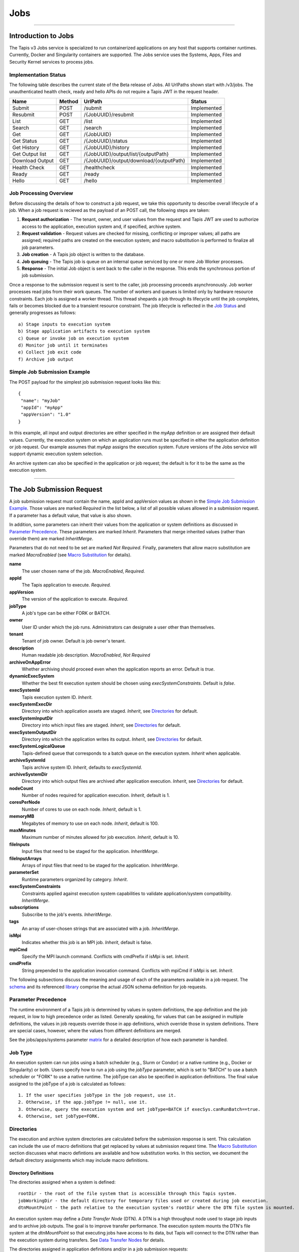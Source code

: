 ..
    Comment: Heirarchy of headers will now be!
    1: ### over and under
    2: === under
    3: --- under
    4: ^^^ under
    5: ~~~ under

.. _jobs:

####
Jobs
####

.. raw:: html

    <style> .red {color:#FF4136; font-weight:bold; font-size:20px} </style>

.. role:: red


----

Introduction to Jobs
====================

The Tapis v3 Jobs service is specialized to run containerized applications on any host that supports container runtimes.  Currently, Docker and Singularity containers are supported.  The Jobs service uses the Systems, Apps, Files and Security Kernel services to process jobs.

Implementation Status
---------------------
The following table describes the current state of the Beta release of Jobs.  All UrlPaths shown start with /v3/jobs.  The unauthenticated health check, ready and hello APIs do not require a Tapis JWT in the request header.

===============     ======   =======================================   ===========
Name                Method   UrlPath                                   Status
===============     ======   =======================================   ===========
Submit              POST     /submit                                   Implemented
Resubmit            POST     /{JobUUID}/resubmit                       Implemented
List                GET      /list                                     Implemented
Search              GET      /search                                   Implemented                          
Get                 GET      /{JobUUID}                                Implemented
Get Status          GET      /{JobUUID}/status                         Implemented
Get History         GET      /{JobUUID}/history                        Implemented
Get Output list     GET      /{JobUUID}/output/list/{outputPath}       Implemented
Download Output     GET      /{JobUUID}/output/download/{outputPath}   Implemented
\
Health Check        GET      /healthcheck                              Implemented
Ready               GET      /ready                                    Implemented
Hello               GET      /hello                                    Implemented
===============     ======   =======================================   ===========


Job Processing Overview
-----------------------

Before discussing the details of how to construct a job request, we take this opportunity to describe overall lifecycle of a job.  When a job request is recieved as the payload of an POST call, the following steps are taken:

#. **Request authorization** - The tenant, owner, and user values from the request and Tapis JWT are used to authorize access to the application, execution system and, if specified, archive system.

#. **Request validation** - Request values are checked for missing, conflicting or improper values; all paths are assigned; required paths are created on the execution system; and macro substitution is performed to finalize all job parameters.

#. **Job creation** - A Tapis job object is written to the database.

#. **Job queuing** - The Tapis job is queue on an internal queue serviced by one or more Job Worker processes.

#. **Response** - The initial Job object is sent back to the caller in the response.  This ends the synchronous portion of job submission.

Once a response to the submission request is sent to the caller, job processing proceeds asynchronously.  Job worker processes read jobs from their work queues.  The number of workers and queues is limited only by hardware resource constraints.  Each job is assigned a worker thread.  This thread shepards a job through its lifecycle until the job completes, fails or becomes blocked due to a transient resource constraint.  The job lifecycle is reflected in the `Job Status`_ and generally progresses as follows:

::

    a) Stage inputs to execution system
    b) Stage application artifacts to execution system
    c) Queue or invoke job on execution system
    d) Monitor job until it terminates
    e) Collect job exit code
    f) Archive job output


Simple Job Submission Example
-----------------------------

The POST payload for the simplest job submission request looks like this:

::

    {
     "name": "myJob"
     "appId": "myApp"
     "appVersion": "1.0"
    }

In this example, all input and output directories are either specified in the *myApp* definition or are assigned their default values.  Currently, the execution system on which an application runs must be specified in either the application definition or job request.  Our example assumes that *myApp* assigns the execution system.  Future versions of the Jobs service will support dynamic execution system selection.

An archive system can also be specified in the application or job request; the default is for it to be the same as the execution system.

-----------------------

The Job Submission Request
==========================

A job submission request must contain the name, appId and appVersion values as shown in the `Simple Job Submission Example`_.  Those values are marked *Required* in the list below, a list of all possible values allowed in a submission request.  If a parameter has a default value, that value is also shown.

In addition, some parameters can inherit their values from the application or system definitions as discussed in `Parameter Precedence`_.  These parameters are marked *Inherit*.  Parameters that merge inherited values (rather than override them) are marked *InheritMerge*.

Parameters that do not need to be set are marked *Not Required*.  Finally, parameters that allow macro substitution are marked *MacroEnabled* (see `Macro Substitution`_ for details).

**name**
  The user chosen name of the job.  *MacroEnabled*, *Required.*
**appId**
  The Tapis application to execute. *Required.*
**appVersion**
  The version of the application to execute. *Required.*
**jobType**
  A job's type can be either FORK or BATCH.
**owner**
  User ID under which the job runs.  Administrators can designate a user other than themselves.
**tenant**
  Tenant of job owner.  Default is job owner's tenant.
**description**
  Human readable job description.  *MacroEnabled*, *Not Required*
**archiveOnAppError**
  Whether archiving should proceed even when the application reports an error.  Default is *true*.
**dynamicExecSystem**
  Whether the best fit execution system should be chosen using *execSystemConstraints*.  Default is *false*.
**execSystemId**
  Tapis execution system ID.  *Inherit*.
**execSystemExecDir**
  Directory into which application assets are staged.  *Inherit*, see `Directories`_ for default.
**execSystemInputDir**
  Directory into which input files are staged.  *Inherit*, see `Directories`_ for default.
**execSystemOutputDir**
  Directory into which the application writes its output.  *Inherit*, see `Directories`_ for default.
**execSystemLogicalQueue**
  Tapis-defined queue that corresponds to a batch queue on the execution system.  *Inherit* when applicable.
**archiveSystemId**
  Tapis archive system ID.  *Inherit*, defaults to *execSystemId*.
**archiveSystemDir**
  Directory into which output files are archived after application execution.  *Inherit*, see `Directories`_ for default.
**nodeCount**
  Number of nodes required for application execution.  *Inherit*, default is 1.
**coresPerNode**
  Number of cores to use on each node.  *Inherit*, default is 1.
**memoryMB**
  Megabytes of memory to use on each node.  *Inherit*, default is 100.
**maxMinutes**
  Maximum number of minutes allowed for job execution.  *Inherit*, default is 10.
**fileInputs**
  Input files that need to be staged for the application.  *InheritMerge*.
**fileInputArrays**
  Arrays of input files that need to be staged for the application.  *InheritMerge*.
**parameterSet**
  Runtime parameters organized by category.  *Inherit*.
**execSystemConstraints**
  Constraints applied against execution system capabilities to validate application/system compatibility. *InheritMerge*.
**subscriptions**
  Subscribe to the job's events.  *InheritMerge*.
**tags**
  An array of user-chosen strings that are associated with a job.  *InheritMerge*.
**isMpi**
  Indicates whether this job is an MPI job.  *Inherit*, default is false.
**mpiCmd**
  Specify the MPI launch command.  Conflicts with cmdPrefix if isMpi is set.  *Inherit*.
**cmdPrefix**
  String prepended to the application invocation command.  Conflicts with mpiCmd if isMpi is set.  *Inherit*.

The following subsections discuss the meaning and usage of each of the parameters available in a job request.  The schema_ and its referenced library_ comprise the actual JSON schema definition for job requests.

..  _schema: https://github.com/tapis-project/tapis-java/blob/dev/tapis-jobsapi/src/main/resources/edu/utexas/tacc/tapis/jobs/api/jsonschema/SubmitJobRequest.json

..  _library: https://github.com/tapis-project/tapis-shared-java/blob/dev/tapis-shared-lib/src/main/resources/edu/utexas/tacc/tapis/shared/jsonschema/defs/TapisDefinitions.json

Parameter Precedence
--------------------

The runtime environment of a Tapis job is determined by values in system definitions, the app definition and the job request, in low to high precedence order as listed.  Generally speaking, for values that can be assigned in multiple definitions, the values in job requests override those in app definitions, which override those in system definitions.  There are special cases, however, where the values from different definitions are merged.

See the jobs/apps/systems parameter matrix_ for a detailed description of how each parameter is handled.

.. _matrix: https://drive.google.com/file/d/1BrY6tHzOegwsgDMrhcKE7RHH7HRAA0Do/view?usp=sharing


Job Type
--------

An execution system can run jobs using a batch scheduler (e.g., Slurm or Condor) or a native runtime (e.g., Docker or Singularity) or both.  Users specify how to run a job using the *jobType* parameter, which is set to "BATCH" to use a batch scheduler or "FORK" to use a native runtime.  The jobType can also be specified in application definitions.  The final value assigned to the jobType of a job is calculated as follows:

::

    1. If the user specifies jobType in the job request, use it.
    2. Otherwise, if the app.jobType != null, use it.
    3. Otherwise, query the execution system and set jobType=BATCH if execSys.canRunBatch==true.
    4. Otherwise, set jobType=FORK.

Directories
-----------

The execution and archive system directories are calculated before the submission response is sent.  This calculation can include the use of macro definitions that get replaced by values at submission request time.  The `Macro Substitution`_ section discusses what macro defintions are available and how substitution works.  In this section, we document the default directory assignments which may include macro definitions.

Directory Definitions
^^^^^^^^^^^^^^^^^^^^^

The directories assigned when a system is defined:

::

  rootDir - the root of the file system that is accessible through this Tapis system.
  jobWorkingDir - the default directory for temporary files used or created during job execution.
  dtnMountPoint - the path relative to the execution system's rootDir where the DTN file system is mounted.

An execution system may define a *Data Transfer Node* (DTN).  A DTN is a high throughput node used to stage job inputs and to archive job outputs.  The goal is to improve transfer performance.  The execution system mounts the DTN's file system at the *dtnMountPoint* so that executing jobs have access to its data, but Tapis will connect to the DTN rather than the execution system during transfers.  See `Data Transfer Nodes`_ for details.

The directories assigned in application definitions and/or in a job submission requests:

::

   execSystemExecDir
   execSystemInputDir
   execSystemOutputDir
   archiveSystemDir

Directory Assignments
^^^^^^^^^^^^^^^^^^^^^

The rootDir and jobWorkingDir are always assigned upon system creation, so they are available for use as macros when assigning directories in applications or job submission requests.

When a job request is submitted, each of the job's four execution and archive system directories are assigned as follows:

#. If the job submission request assigns the directory, that value is used.  Otherwise,
#. If the application definition assigns the directory, that value is used.  Otherwise,
#. The default values shown below are assigned:

::

   No DTN defined:
     execSystemExecDir:    ${JobWorkingDir}/jobs/${JobUUID}
     execSystemInputDir:   ${JobWorkingDir}/jobs/${JobUUID}
     execSystemOutputDir:  ${JobWorkingDir}/jobs/${JobUUID}/output
     archiveSystemDir:     /jobs/${JobUUID}/archive                 (if archiveSystemId is set)
   DTN defined:
     execSystemExecDir:    ${DtnMountPoint}/jobs/${JobUUID}
     execSystemInputDir:   ${DtnMountPoint}/jobs/${JobUUID}
     execSystemOutputDir:  ${DtnMountPoint}/jobs/${JobUUID}/output
     archiveSystemDir:     ${DtnMountPoint}/jobs/${JobUUID}/archive (if archiveSystemId is set)

FileInputs
----------

The *fileInputs* in Applications_ definitions are merged with those in job submission requests to produce the complete list of inputs to be staged for a job.  The following rules govern how job inputs are calculated.

 1. The effective inputs to a job are the combined inputs from the application and job request.
 2. Only named inputs are allowed in application definitions.
 3. Application defined inputs are either REQUIRED, OPTIONAL or FIXED.
 4. Applications can restrict the number and definitions of inputs (*strictFileInputs=true*).
 5. Anonymous (unnamed) inputs can be specified in the job request unless prohibited by the application definition (*strictFileInputs=true*).
 6. Job request inputs override values set in the application except for FIXED inputs.
 7. The *tapislocal* URL scheme specifies in-place inputs for which transfers are not performed.

The fileInputs array in job requests contains elements that conform to the following JSON schema.

::

   "JobFileInput": {
       "$comment": "Used to specify file inputs on Jobs submission requests",
       "type": "object",
           "properties": {
               "name": { "type": "string", "minLength": 1, "maxLength": 80 },
               "description": { "type": "string", "minLength": 1, "maxLength": 8096 },
               "autoMountLocal": { "type": "boolean"},
               "sourceUrl":  {"type": "string", "minLength": 1, "format": "uri"},
               "targetPath": {"type": "string", "minLength": 0}
           },
       "additionalProperties": false
   }

JobFileInputs can be named or unnamed.  When the *name* field is assigned, Jobs will look for an input with the same name in the application definition (all application inputs are named).  When a match is found, values from the AppFileInput are merged into unassigned fields in the JobFileInput.

The *name* must start with an alphabetic character or an underscore (_) followed by zero or more alphanumberic or underscore characters.  If the name does not match one of the input names defined in the application, then the application must have *strictFileInputs=false*.  If the name matches an input name defined in the application, then the application's inputMode must be REQUIRED or OPTIONAL.  An error occurs if the inputMode is FIXED and there is a name match--job inputs cannot override FIXED application inputs.

Except for in-place inputs discussed below, the *sourceUrl* is the location from which data are copied to the *targetPath*.  In Posix systems the sourceUrl can reference a file or a directory.  When a directory is specified, the complete directory subtree is copied.

Any URL protocol accepted by the Tapis Files_ service can be used in a *sourceUrl*.  The most common protocols used are tapis, http, and https.  The standard tapis URL format is *tapis://<tapis-system>/<path>*; please see the Files_ service for the complete list of supported protocols.

The *targetPath* is the location to which data are copied from the *sourceUrl*.  The target is rooted at the *execSystemInputDir* except, possibly, when HOST_EVAL() is used, in which case it is still relative to the execution system's rootDir.

A JobFileInput object is **complete** when its *sourceUrl* and *targetPath* are assigned; this provides the minimal information needed to effect a transfer.  If only the *sourceUrl* is set, Jobs will use the simple directory or file name from the URL to automatically assign the *targetPath*.  Specifying a *targetPath* as "*" results in the same automatic assignment.  Whether assigned by the user or Jobs, all job inputs that are not in-place and do not use the HOST_EVAL() function are copied into the *execSystemInputDir* subtree.  

After application inputs are added to or merged with job request inputs, all complete JobFileInput objects are designated for staging.  Incomplete objects are ignored only if they were specified as OPTIONAL in the application definition.  Otherwise, an incomplete input object causes the job request to be rejected.  


In-Place Inputs (tapislocal)
^^^^^^^^^^^^^^^^^^^^^^^^^^^^

Job inputs already present on an execution system do not need to be transferred, yet users may still want to declare them for documentation purposes or to control how they are mounted into containers.  It's common, for example, for large data sets that cannot reasonably be copied to be mounted directly onto execution systems.  The Jobs and Applications services provide custom syntax that allows such input to be declared, but instructs the Jobs service to **not** copy that input.    

Tapis introduces a new URL scheme, *tapislocal*, that is only recognized by the Applications and Jobs services.  Here are example URLs:

::

    tapislocal://exec.tapis/home/bud/mymri.dcm
    tapislocal://exec.tapis/corral/repl/shared

Like the *tapis* scheme and all common schemes (https, sftp, etc.), the first segment following the double slashes designates a host.  For *tapislocal*, the host is always the literal **exec.tapis**, which serves as a placeholder for a job's execution system.  The remainder of the URL is the path on the Tapis system.  All paths on Tapis systems, including those using the HOST_EVAL() function and the tapislocal URL, are rooted at the Tapis system's rootDir. 

A *tapislocal* URL can only appear in the sourceUrl field of AppFileInput and JobFileInput parameters.  

The *tapislocal* scheme indicates to Jobs that a filepath already exists on the execution system and, therefore, does not require data transfer during job execution.  If targetPath is "*", the Jobs service will assign the target path inside the container to be the last segment of the tapislocal URL path (/mymri.dcm and /shared in the examples above). 

In container systems that require the explicit mounting of host filepaths, such as Docker, the Jobs service can mount the filepath into the container.  Both application definitions and job requests support the *autoMountLocal* boolean parameter.  This parameter is true by default, which causes Jobs to automatically mount the filepath into containers.  Setting autoMountLocal to false allows the user complete control over mounting using a *containerArgs* parameter. 


.. _Files: https://tapis.readthedocs.io/en/latest/technical/files.html

.. _Systems: https://tapis.readthedocs.io/en/latest/technical/systems.html

.. _Applications: https://tapis.readthedocs.io/en/latest/technical/apps.html


FileInputArrays
---------------

The *fileInputArrays* parameter provides an alternative syntax for specifying inputs in Applications_ and job requests.  This syntax is convenient for specifying multiple inputs destined for the same target directory, an I/O pattern sometimes refered to as *scatter-gather*.  Generally, input arrays support the same semantics as FileInputs_ with some restrictions.       

The fileInputArrays parameter in job requests contains elements that conform to the following JSON schema.

::

   "JobFileInputArray": {
        "type": "object",
        "additionalProperties": false,
        "properties": {
            "name": { "type": "string", "minLength": 1, "maxLength": 80 },
            "description": { "type": "string", "minLength": 1, "maxLength": 8096},
            "sourceUrls": { "type": ["array", "null"], 
                            "items": { "type": "string", "format": "uri", "minLength": 1 } },       
            "targetDir": { "type": "string", "minLength": 1 }
        }
   }

A fileInputArrays parameter is an array of JobFileInputArray objects, each of which contains an array of *sourceUrls* and a single *targetDir*.  One restriction is that *tapislocal* URLs cannot appear in *sourceUrls* fields.  

An application's fileInputArrays are added to or merged with those in a job request following the same rules established for fileInputs in the previous section.  In particular, when names match, the *sourceUrls* defined in a job request override (i.e., completely replace) those defined in an application.  After merging, each JobFileInputArray must have a non-empty *sourceUrls* array.  See FileInputs_ and Applications_ for related information.

Each *sourceUrls* entry is a location from which data is copied to the *targetDir*.  In Posix systems each URL can reference a file or a directory.  In the latter case, the complete directory subtree is transferred.  All URLs recognized by the Tapis Files_ service can be used (*tapislocal* is not recognized by Files).    

The *targetDir* is the directory into which all *sourceUrls* are copied.  The *targetDir* is always rooted at the *ExecSystemInputDir* and if *targetDir* is "*" or not specified, then it is assigned *ExecSystemInputDir*.  The simple name of each *sourceUrls* entry is the destination name used in *targetDir*.  Use different JobFileInputArrays with different targetDir's if name conflicts between *sourceUrls* entries exist.


ParameterSet
------------

The job *parameterSet* argument is comprised of these objects:

================    =====================   ===================================================
Name                JSON Schema Type        Description
================    =====================   ===================================================
appArgs             `JobArgSpec`_ array     Arguments passed to user's application
containerArgs       `JobArgSpec`_ array     Arguments passed to container runtime
schedulerOptions    `JobArgSpec`_ array     Arguments passed to HPC batch scheduler
envVariables        `KeyValuePair`_ array   Environment variables injected into application container
archiveFilter       object                  File archiving selector
================    =====================   ===================================================

Each of these objects can be specifed in Tapis application definitions and/or in job submission requests.  In addition, the execution system can also specify environment variable settings.

appArgs
^^^^^^^

Specify one or more command line arguments for the user application using the *appArgs* parameter.  Arguments specified in the application definition are appended to those in the submission request.  

containerArgs
^^^^^^^^^^^^^

Specify one or more command line arguments for the container runtime using the *containerArgs* parameter.  Arguments specified in the application definition are appended to those in the submission request.  

schedulerOptions
^^^^^^^^^^^^^^^^

Specify HPC batch scheduler arguments for the container runtime using the *schedulerOptions* parameter.  Arguments specified in the application definition are appended to those in the submission request.  The arguments for each scheduler are passed using that scheduler's conventions.  

Tapis defines a special scheduler option, **--tapis-profile**, to support local scheduler conventions.  Data centers sometimes customize their schedulers or restrict how those schedulers can be used.  The Systems_ service manages *SchedulerProfile* resources that are separate from any system definition, but can be referenced from system definitions.  The Jobs service uses directives contained in profiles to tailor application execution to local requirements.

As an example, below is the JSON input used to create the TACC scheduler profile.  The *moduleLoadCommand* specifies the local command used to load (in order) each of the modules listed in *modulesToLoad*.  *hiddenOptions* identifies scheduler options that the local implementation prohibits.  In this case, "MEM" indicates that the *--mem* option should never be passed to Slurm. 

::

    {
        "name": "TACC",
        "owner": "user1",
        "description": "Test profile for TACC Slurm",
        "moduleLoadCommand": "module load", 
        "modulesToLoad": ["tacc-singularity"],
        "hiddenOptions": ["MEM"]
    }


envVariables
^^^^^^^^^^^^

Specify key/value pairs that will be injected as environment variables into the application's container when it's launched.  Key/value pairs specified in the execution system definition, application definition, and job submission request are aggregated using precedence ordering (system < app < request) to resolve conflicts.

archiveFilter
^^^^^^^^^^^^^

The *archiveFilter* conforms to this JSON schema:

::

   "archiveFilter": {
      "type": "object",
      "properties": {
         "includes": {"type": "array", "items": {"type": "string", "minLength": 1}, "uniqueItems": true},
         "excludes": {"type": "array", "items": {"type": "string", "minLength": 1}, "uniqueItems": true},
         "includeLaunchFiles": {"type": "boolean"}
      },
      "additionalProperties": false
   }

An *archiveFilter* can be specified in the application definition and/or the job submission request.  The *includes* and *excludes* arrays are merged by appending entries from the application definition to those in the submission request.

The *excludes* filter is applied first, so it takes precedence over *includes*.  If *excludes* is empty, then no output file or directory will be explicitly excluded from archiving.  If *includes* is empty, then all files in *execSystemOutputDir* will be archived unless explicitly excluded.  If *includes* is not empty, then only files and directories that match an entry and not explicitly excluded will be archived.

Each *includes* and *excludes* entry is a string, a string with wildcards or a regular expression.  Entries represent directories or files.  The wildcard semantics are that of glob (*), which is commonly used on the command line.  Tapis implements Java glob_ semantics.  To filter using a regular expression, construct the pattern using Java regex_ semantics and then preface it with **REGEX:** (case sensitive).  Here are examples of globs and regular expressions that could appear in a filter:

::

                  "myfile.*"
                  "*2021-*-events.log"
                  "REGEX:^[\\p{IsAlphabetic}\\p{IsDigit}_\\.\\-]+$"
                  "REGEX:\\s+"

When *includeLaunchFiles* is true (the default), then the script (*tapisjob.sh*) and environment (*tapisjob.env*) files that Tapis generates in the *execSystemExecDir* are also archived.  These launch files provide valuable information about how a job was configured and launched, so archiving them can help with debugging and improve reproducibility.  Since these files may contain application secrets, such database passwords or other credentials, care must be taken to not expose private data through archiving.

If no filtering is specified at all, then all files in *execSystemOutputDir* and the launch files are archived.

.. _regex: https://docs.oracle.com/en/java/javase/15/docs/api/java.base/java/util/regex/Pattern.html

.. _glob: https://docs.oracle.com/javase/tutorial/essential/io/fileOps.html#glob

MPI and Related Support
-----------------------

On many systems, running Message Passing Interface (MPI) jobs is simply a matter of launching programs that have been configured or compiled with the proper MPI libraries.  Most of the work in employing MPI involves parallelizing program logic and specifying the correct libraries for the target execution system.  Once that's done, a command such as *mpirun* (or on TACC systems, *ibrun*) is passed the program's pathname and arguments to kick off parallel execution.

Tapis's *mpiCmd* parameter lets users set the MPI launch command in a system definition, application definition and/or job submission request (lowest to highest priority).  For example, if *mpiCmd=mpirun*, then the string "mpirun " will be prepended to the command normally used to execute the application.  Some MPI launchers have their own parameters, for instance, *mpiCmd=ibrun -n 4* requests 4 MPI tasks.

The *isMpi* parameter is specified in an application definition and/or job request to toggle MPI launching on or off.  This switch allows the same system to run both MPI and non-MPI jobs depending on the needs of particular jobs or applications.  The *isMpi* default is false, so this switch must be explicitly turned on to run an MPI job.  When turned on, *isMpi* requires *cmdMpi* be assigned in the system, application and/or job request.

The *cmdPrefix* parameter provides generalized support for launchers and is available in application definitions and job submission requests.  Like *mpiCmd*, a *cmdPrefix* value is simply prepended to a program's pathname and arguments.  Being more general, *cmdPrefix* could specify an MPI launcher, but it's not supported in system definitions and does not have a toggle to control usage.

*mpiCmd* and *cmdPrefix* are mutually exclusive; so if *isMpi* is true, then *cmdPrefix* must not be set.      


ExecSystemConstraints
---------------------

Not implementated yet.

Subscriptions
-------------

Not implementated yet.

Shared Components
-----------------

JobArgSpec
^^^^^^^^^^

Simple argument strings can be specified in application definitions (AppArgSpec) and in job submission requests (JobArgSpec).  These argument strings are passed to specific components in the runtime system, such as the batch scheduler (schedulerOptions_), the container runtime (containerArgs_) or the user's application (appArgs_).  

The following rules govern how job arguments are calculated.

 1. All argument in application definitions must be named.
 2. Application arguments are either REQUIRED, FIXED or one of two optional types.
 3. Anonymous (unnamed) argument can be specified in job requests.
 4. Job request argument override values set in the application except for FIXED arguments.
 5. The final argument ordering is the same as the order specified in the definitions, with application arguments preceding those from the job request.  Application arguments maintain their place even when overridden in the job request.

We define a **complete** AppArgSpec as one that has a non-empty name and arg value.  We define a **complete** JobArgSpec as one that has a non-empty arg value.  A JobArgSpec with the same name as an AppArgSpec inherits from the application and may override the AppArgSpec values.

This is the JSON schema used to define runtime arguments in `ParameterSet`_.

::

   "JobArgSpec": {
       "$comment": "Used to specify parameters on Jobs submission requests",
       "type": "object",
           "properties": {
               "name": { "type": "string", "minLength": 1, "maxLength": 80 },
               "description": { "type": "string", "minLength": 1, "maxLength": 8096 },
               "include": { "type": "boolean" },
               "arg":  {"type": "string", "minLength": 1}
           },
       "required": ["arg"],
       "additionalProperties": false
   }

As mentioned, the JobArgSpec is used in conjunction with the AppArgSpec defined in Applications_.  Arguments in application definitions are merged into job request arguments using the same name matching alorithm as in `FileInputs`_.

The *name* identifies the input argument.  If present, the name must start with an alphabetic character or an underscore (_) followed by zero or more alphanumeric or underscore characters.

The *description* is used to convey usage information to job requester.  If both application and request descriptions are provided, then the request description is appended as a separate paragraph to the application description.

The required *arg* value is an arbitrary string and is used as-is.  If this argument's name matches that of an application argument, this *arg* value overrides the application's value except when *inputMode=FIXED* in the application.    

The *include* field applies only on named arguments that are also defined in the application definition with *inputMode* INCLUDE_ON_DEMAND or INCLUDE_BY_DEFAULT; this parameter is ignored on all other inputModes.  Argument inclusion is discussed in greater detail in following subsection.  

Argument Processing
~~~~~~~~~~~~~~~~~~~

Applications_ use their AppArgSpecs to pass default values to job requests.  The AppArgSpec's *inputMode* determines how to handle arguments during job processing.  An *inputMode* field can have these values:

REQUIRED 
   The argument must be provided for the job to run.  If an arg value is not specified in the application       definition, then it must be specified in the job request.  When provided in both, the job request arg value overrides the one in application.

FIXED
   The argument is completely defined in the application and not overridable in a job request.

INCLUDE_ON_DEMAND
   The argument, if complete, will only be included in the final argument list constructed by Jobs if it's explicitly referenced and included in the Job request.  This is the default value.

INCLUDE_BY_DEFAULT
    The argument, if complete, will automatically be included in the final argument list constructed by Jobs unless explicitly excluded in the Job request.

The truth table below defines how the AppArgSpec's *inputMode* and JobArgSpec's *include* settings interact to determine whether an argument is accepted or ignored during job processing.

+--------------------+-------------+-------------+
| AppArgSpec         | JobArgSpec  | Meaning     |
| *inputMode*        | *include*   |             |
+====================+=============+=============+
| INCLUDE_ON_DEMAND  | True        | include arg |
+--------------------+-------------+-------------+
| INCLUDE_ON_DEMAND  | False       | exclude arg |
+--------------------+-------------+-------------+
| INCLUDE_ON_DEMAND  | undefined   | include arg |
+--------------------+-------------+-------------+
| INCLUDE_BY_DEFAULT | True        | include arg |
+--------------------+-------------+-------------+
| INCLUDE_BY_DEFAULT | False       | exclude arg |
+--------------------+-------------+-------------+
| INCLUDE_BY_DEFAULT | undefined   | include arg |
+--------------------+-------------+-------------+

The JobArgSpec *include* value has no effect on REQUIRED or FIXED arguments.  In the cases where the value does apply, not specifying *include* in a named JobArgSpec that matches an AppArgSpec is effectively the same as setting *include=True*.  By setting *include=False*, a JobArgSpec can exclude any INCLUDE_ON_DEMAND or INCLUDE_BY_DEFAULT arguments. 

KeyValuePair
^^^^^^^^^^^^

The JSON schema for defining key/value pairs of strings in various `ParameterSet`_ components is below.

::

   "KeyValuePair": {
       "$comment": "A simple key/value pair",
       "type": "object",
           "properties": {
               "key":   {"type": "string", "minLength": 1},
               "value": {"type": "string", "minLength": 0}
           },
        "required": ["key", "value"],
        "additionalProperties": false
   }

Both the *key* and *value* are required, though the *value* can be an empty string.


-------------------------------------------------

Job Execution
=============

Environment Variables
---------------------

The following standard environment variables are passed into each application container run by Tapis as long as they have been assigned a value.

::

    _tapisAppId - Tapis app ID
    _tapisAppVersion - Tapis app version
    _tapisArchiveOnAppError - true means archive even if the app returns a non-zero exit code
    _tapisArchiveSystemDir - the archive system directory on which app output is archived
    _tapisArchiveSystemId - Tapis system used for archiving app output
    _tapisCoresPerNode - number of cores used per node by app
    _tapisDtnMountPoint - the mountpoint on the execution system for the source DTN directory
    _tapisDtnMountSourcePath - the directory exported by the DTN and mounted on the execution system
    _tapisDtnSystemId - the Data Transfer Node system ID
    _tapisDynamicExecSystem - true if dynamic system selection was used
    _tapisEffeciveUserId - the user ID under which the app runs
    _tapisExecSystemExecDir - the exec system directory where app artifacts are staged
    _tapisExecSystemHPCQueue - the actual batch queue name on an HPC host
    _tapisExecSystemId - the Tapis system where the app runs
    _tapisExecSystemInputDir - the exec system directory where input files are staged
    _tapisExecSystemLogicalQueue - the Tapis queue definition that specifies an HPC queue
    _tapisExecSystemOutputDir - the exec system directory where the app writes its output
    _tapisJobCreateDate - ISO 8601 date, example: 2021-04-26Z
    _tapisJobCreateTime - ISO 8601 time, example: 18:44:55.544145884Z
    _tapisJobCreateTimestamp - ISO 8601 timestamp, example: 2021-04-26T18:44:55.544145884Z
    _tapisJobName - the user-chosen name of the Tapis job
    _tapisJobOwner - the Tapis job's owner
    _tapisJobUUID - the UUID of the Tapis job
    _tapisJobWorkingDir - exec system directory that the app should use for temporary files
    _tapisMaxMinutes - the maximum number of minutes allowed for the job to run
    _tapisMemoryMB - the memory required per node by the app
    _tapisNodes - the number of nodes on which the app runs
    _tapisSysBatchScheduler - the HPC scheduler on the execution system
    _tapisSysBucketName - an object store bucket name
    _tapisSysHost - the IP address or DNS name of the exec system
    _tapisSysRootDir - the root directory on the exec system
    _tapisTenant - the tenant in which the job runs

Macro Substitution
------------------

Tapis defines macros or template variables that get replaced with actual values at well-defined points during job creation.  The act of replacing a macro with a value is often called macro substitution or macro expansion.  The complete list of Tapis macros can be found at JobTemplateVariables_.

There is a close relationship between these macro definitions and the Tapis environment variables just discussed:  Macros that have values assigned are passed as environment variables into application containers.  This makes macros used during job creation available to applications at runtime.

Most macro definitions are *ground* definitions because their values do not depend on any other macros.  On the other hand, *derived* macro definitions can include other macro definitions.  For example, in `Directory Assignments`_ we that that the default input file directory is constructed with two macro definitions:

::

   execSystemInputDir = ${JobWorkingDir}/jobs/${JobUUID}

Macro values are referenced using the ${Macro-name} notation.  Since derived macro definitions reference other macros, there is the possibility of circular references.  Tapis detects these errors and aborts job creation.

Below is the complete, ordered list of derived macros.  Each macro in the list can be defined using any ground macro and any macro that preceeds it in the list.  Result are undefined if a derived macro references a macro that follows it in the derived list.

#. JobName
#. JobWorkingDir
#. ExecSystemInputDir
#. ExecSystemExecDir
#. ExecSystemOutputDir
#. ArchiveSystemDir

Finally, macro substitution is applied to the job *description* field, whether the description is specified in an application or a submission request.

Macro Functions
^^^^^^^^^^^^^^^

Directory assignments in systems, applications and job requests can also use the **HOST_EVAL($var)** function at the beginning of their path assignments.  This function dynamically extracts the named environment variable's value from an execution or archive host *at the time the job request is made*.  Specifically, the environment variable's value is retrieved by logging into the host as the Job owner and issuing "echo $var".  The example in `Data Transfer Nodes`_ uses this function.

To increase application portability, an optional default value can be passed into the **HOST_EVAL** function.  The function's complete signature with the optional path parameter is:

        **HOST_EVAL($VAR, path)**

If the environment variable VAR does not exist on the host, then the literal path parameter is returned by the function.  This added flexibility allows applications to run in different environments, such as on TACC HPC systems that automatically expose certain environment variables and VMs that might not.  If the environment variable does not exist and no optional path parameter is provided, the job fails due to invalid input.


.. _JobTemplateVariables: https://github.com/tapis-project/tapis-java/blob/dev/tapis-jobslib/src/main/java/edu/utexas/tacc/tapis/jobs/model/enumerations/JobTemplateVariables.java


Job Status
----------

The list below contains all possible states of a Tapis job, which are indicated in the *status* field of a job record.  The initial state is PENDING.  Terminal states are FINISHED, CANCELLED and FAILED.  The BLOCKED state indicates that the job is recovering from a resource constraint, network problem or other transient problem.  When the problem clears, the job will restart from the state in which blocking occurred.
::

    PENDING - Job processing beginning
    PROCESSING_INPUTS - Identifying input files for staging
    STAGING_INPUTS - Transferring job input data to execution system
    STAGING_JOB - Staging runtime assets to execution system
    SUBMITTING_JOB - Submitting job to execution system
    QUEUED - Job queued to execution system queue
    RUNNING - Job running on execution system
    ARCHIVING - Transferring job output to archive system
    BLOCKED - Job blocked
    PAUSED - Job processing suspended
    FINISHED - Job completed successfully
    CANCELLED - Job execution intentionally stopped
    FAILED - Job failed

Normal processing of a successfully executing job proceeds as follows:

::

    PENDING->PROCESSING_INPUTS->STAGING_INPUTS->STAGING_JOB->SUBMITTING_JOB->
      QUEUED->RUNNING->ARCHIVING->FINISHED

Notifications
-------------

Not implemented yet.


Dynamic Execution System Selection
----------------------------------

Not implementated yet.

Data Transfer Nodes
-------------------

A Tapis system can be designated as a Data Transfer Node (DTN) as part of its definition.  When an execution system specifies DTN usage in its definition, then the Jobs service will use the DTN to stage input files and archive output files.

The DTN usage pattern is effective when (1) the DTN has high performance network and storage capabilities, and (2) an execution system can mount the DTN's file system.  In this situation, bulk data transfers performed by Jobs benefit from the DTN's high performance capabilities, while applications continue to access their execution system's files as usual.  From an application's point of view, its data are simply where they are expected to be, though they may have gotten there in a more expeditious manner.

DTN usage requires the coordinated configuration of a DTN, an execution system and a job.  In addition, outside of Tapis, a system administrator must mount the exported DTN file system at the expected mountpoint on an execution system.  We use the example below to illustrate DTN configuration and usage.

::

   System: ds-exec
     rootDir: /execRoot
     dtnMountSourcePath: tapis://corral-dtn/
     dtnMountPoint: /corral-repl
     jobWorkingDir: HOST_EVAL($SCRATCH)

   System: corral-dtn
     host: cic-dtn01
     isDtn: true
     rootDir: /gpfs/corral3/repl

   Job Request effective values:
     execSystemId:         ds-exec
     execSystemExecDir:    ${JobWorkingDir}/jobs/${JobUUID}
     execSystemInputDir:   ${DtnMountPoint}/projects/NHERI/shared/${JobOwner}/jobs/${JobUUID}
     execSystemOutputDir:  ${DtnMountPoint}/projects/NHERI/shared/${JobOwner}/jobs/${JobUUID}/output

   NFS Mount on ds-exec (done outside of Tapis):
     mount -t nfs cic-dtn01:/gpfs/corral3/repl /execRoot/corral-repl

The example execution system, **ds-exec**, defines two DTN related values (both required to configure DTN usage):

**dtnMountSourcePath**
  The tapis URL specifying the exported DTN path; the path is relative to the DTN system's rootDir (which is just "/" in this example).
**dtnMountPoint**
  The path relative to the execution system's rootDir where the DtnMountSourcePath is mounted.

The execution system's jobWorkingDir is defined to be the runtime value of the $SCRATCH environment variable; its rootDir is defined at /execRoot.

The Tapis DTN system, **corral-dtn**, host machine is cic-dtn01.  The DTN's rootDir (/gpfs/corral3/repl) is the directory prefix used on all mounts.  Mounting takes place outside of Tapis by system administrators.  The actual NFS mount command has this general format:

::

     mount -t nfs <dtn_host>:/<dtn_root_dir>/<path> <exec_system_mount_point>

The Job Request effective values depend on the DTN configuration are also shown.  These values could have been set in the application definition, the job request or in both.  Values set in the job request are given priority.  The execSystemId refers to the **ds-exec** system, which in this case specifies a DTN.

Continuing with the above example, let's say user *Bud* issues an Opensees job request that creates a job with id 123.  The Jobs service will stage the application's input files using the DTN.  The transfer request to the Files_ service will write to this target URL:

          tapis://corral-dtn/gpfs/corral3/repl/projects/NHERI/shared/Bud/jobs/123

This is the standard tapis URL format:  tapis://<tapis-system>/<path>.  After inputs are staged, the Job service will inject this environment variable value (among others) into the launched job's container:

          execSystemInputDir=/corral-repl/projects/NHERI/shared/Bud/jobs/123

Since **ds-exec** mounts the corral root directory, the files staged to corral /gpfs/corral3/repl are accessible at execSystemInputDir on **ds-exec**, relative to rootDir /execRoot. A similar approach would be used to transfer files to an archive system using the DTN, except this time **corral-dtn** is the source of the file transfers rather than the target.

------------------------------------------------------------

Container Runtimes
==================

The Tapis v3 Jobs service currently supports Docker and Singularity containers run natively (i.e., not run using a batch scheduler like Slurm).  In general, Jobs launches an application's container on a remote system, monitors the container's execution, and captures the application's exit code after it terminates.  Jobs uses SSH to connect to the execution system to issue Docker, Singularity or native operating system commands.

To launch a job, the Jobs service creates a bash script, **tapisjob.sh**, with the runtime-specific commands needed to execute the container.  This script references **tapisjob.env**, a file Jobs creates to pass environment variables to application containers.  Both files are staged in the job's execSystemExecDir and, by default, are archived with job output on the archive system.  See `archiveFilter`_ to override this default behavior, especially if archives will be shared and the scripts pass sensitive information into containers.

Docker
------

To launch a Docker container, the Jobs service will SSH to the target host and issue a command using this template:

::

   docker run [docker options] image[:tag|@digest] [application args]

#. docker options:  (optional) user-specified arguments passed to docker
#. image:  (required) user-specified docker application image
#. application arguments:  (optional) user-specified command line arguments passed to the application

The docker run-command_ options *--cidfile*, *-d*, *-e*, *--env*, *--name*, *--rm*, and *--user* are reserved for use by Tapis.  Most other Docker options are available to the user.  The Jobs service implements these calling conventions:

#. The container name is set to the job UUID.
#. The container's user is set to the user ID used to establish the SSH session.
#. The container ID file is specified as *<JobUUID>.cid* in the execSystemExecDir, i.e., the directory from which the container is launched.
#. The *-rm* option is always set to remove the container after execution.

Volume Mounts
^^^^^^^^^^^^^

In addition to the above conventions, bind_ mounts are used to mount the execution system's standard Tapis directories at the same locations in every application container.

::

   execSystemExecDir   on host is mounted at /TapisExec in the container.
   execSystemInputDir  on host is mounted at /TapisInput in the container.
   execSystemOutputDir on host is mounted at /TapisOutput in the container.

.. _bind: https://docs.docker.com/storage/bind-mounts/
.. _run-command: https://docs.docker.com/engine/reference/commandline/run/

Singularity
-----------

Tapis provides two distinct ways to launch a Singularity containers, using *singluarity instance start* or *singularity run*.

Singularity Start
^^^^^^^^^^^^^^^^^

Singularity's support for detached processes and services is implemented natively by its instance start_, stop_ and list_ commands.  To launch a container, the Jobs service will SSH to the target host and issue a command using this template:

::

   singularity instance start [singularity options] <image id> [application arguments] <job uuid>

where:

#. singularity options:  (optional) user-specified argument passed to singularity start
#. image id:  (required) user-specified singularity application image
#. application arguments:  (optional) user-specified command line arguments passed to the application
#. job uuid:  the job uuid used to name the instance (always set by Jobs)

The singularity options *--pidfile*, *--env* and *--name* are reserved for use by Tapis.  Users specify the environment variables to be injected into their application containers via the `envVariables`_ parameter.  Most other singularity options are available to users.

Jobs will then issue *singularity instance list* to obtain the container's process id (PID).  Jobs determines that the application has terminated when the PID is no longer in use by the operating system.

By convention, Jobs will look for a **tapisjob.exitcode** file in the Job's output directory after containers terminate.  If found, the file should contain only the integer code the application reported when it exited.  If not found, Jobs assumes the application exited normally with a zero exit code.

Finally, Jobs issues a *singularity instance stop <job uuid>* to clean up the singularity runtime environment and terminate all processes associated with the container.

.. _start: https://sylabs.io/guides/3.7/user-guide/cli/singularity_instance_start.html
.. _stop: https://sylabs.io/guides/3.7/user-guide/cli/singularity_instance_stop.html
.. _list: https://sylabs.io/guides/3.7/user-guide/cli/singularity_instance_list.html

Singularity Run
^^^^^^^^^^^^^^^

Jobs also supports a more do-it-yourself approach to running containers on remote system using singularity run_.  To launch a container, the Jobs service will SSH to the target host and issue a command using this template:

::

   nohup singularity run [singularity options.] <image id> [application arguments] > tapisjob.out 2>&1 &

where:

#. nohup_:  allows the background process to continue running even if the SSH session ends.
#. singularity options:  (optional) user-specified arguments passed to singularity run.
#. image id:  (required) user-specified singularity application image.
#. application arguments:  (optional) user-specified command line arguments passed to the application.
#. redirection:  stdout and stderr are redirected to **tapisjob.out** in the job's output directory.

The singularity *--env* option is reserved for use by Tapis.  Users specify the environment variables to be injected into their application containers via the `envVariables`_ parameter.  Most other singularity options are available to users.

Jobs will use the PID returned when issuing the background command to monitor the container's execution.  Jobs determines that the application has terminated when the PID is no longer in use by the operating system.

Jobs uses the same **TapisJob.exitcode** file convention introduced above to attain the application's exit code (if the file exists).

.. _run: https://sylabs.io/guides/3.7/user-guide/cli/singularity_run.html
.. _nohup: https://en.wikipedia.org/wiki/Nohup

Required Scripts
^^^^^^^^^^^^^^^^

The Singularity Start and Singularity Run approaches boath allow SSH sessions between Jobs and execution hosts to end without interrupting container execution.  Each approach, however, requires that the application image be appropriately constructed.  Specifically,

::

   Singularity start requires the startscript to be defined in the image.
   Singularity run requires the runscript to be defined in the image.

Required Termination Order
^^^^^^^^^^^^^^^^^^^^^^^^^^

Since Jobs monitors container execution by querying the operating system using the PID obtained at launch time, the initially launched program should be the last part of the application to terminate.  The program specified in the image script can spawn any number of processes (and threads), but it should not exit before those processes complete.

Optional Exit Code Convention
^^^^^^^^^^^^^^^^^^^^^^^^^^^^^

Applications are not required to support the **TapisJob.exitcode** file convention as described above, but it is the only way in which Jobs can report the application specified exit status to the user.


------------------------------------------------------------

Querying Jobs
=============

Get Jobs list
---------------

With PySDK:

.. code-block:: plaintext

        $ t.jobs.getJobList(limit=2, orderBy='lastUpdated(desc),name(asc)', computeTotal=True)


With CURL:

.. code-block:: plaintext

        $ curl -H "X-Tapis-Token:$jwt" $BASE_URL/v3/jobs/list?limit=2&orderBy=lastUpdated(desc),name(asc)&computeTotal=true

The response will look something like the following:

::

    {
    "result": [
        {
            "uuid": "731b65f4-43e9-4a7a-b3a0-68644b53c1cb-007",
            "name": "SyRunSleepSecondsNoIPFiles-2",
            "owner": "testuser2",
            "appId": "SyRunSleepSecondsNoIPFiles-2",
            "created": "2021-07-21T19:56:02.163984Z",
            "status": "FINISHED",
            "remoteStarted": "2021-07-21T19:56:18.628448Z",
            "ended": "2021-07-21T19:56:52.637554Z",
            "tenant": "dev",
            "execSystemId": "tapisv3-exec2",
            "archiveSystemId": "tapisv3-exec2",
            "appVersion": "0.0.1",
            "lastUpdated": "2021-07-21T19:56:52.637554Z"
        },
        {
            "uuid": "79dfaba5-bfb4-4c6d-a198-643bda211dbf-007",
            "name": "SlurmSleepSeconds",
            "owner": "testuser2",
            "appId": "SlurmSleepSecondsVM",
            "created": "2021-07-21T19:16:02.019916Z",
            "status": "FINISHED",
            "remoteStarted": "2021-07-21T19:16:35.102868Z",
            "ended": "2021-07-21T19:16:57.909940Z",
            "tenant": "dev",
            "execSystemId": "tapisv3-exec2-slurm",
            "archiveSystemId": "tapisv3-exec2-slurm",
            "appVersion": "0.0.1",
            "lastUpdated": "2021-07-21T19:16:57.909940Z"
        }
    ],
    "status": "success",
    "message": "JOBS_LIST_RETRIVED Jobs list for the user testuser2 in the tenant dev retrived.",
    "version": "1.0.0-rc1",
    "metadata": {
        "recordCount": 2,
        "recordLimit": 2,
        "recordsSkipped": 0,
        "orderBy": "lastUpdated(desc),name(asc)",
        "startAfter": null,
        "totalCount": 1799
    }
    }

Job Search
---------------

With CURL:

.. code-block:: plaintext

      $ curl -H "X-Tapis-Token:$jwt" $BASE_URL/v3/jobs/search?limit=2&status.eq=FINISHED&created.between=2021-07-01,2021-07-21&orderBy=lastUpdated(desc),name(asc)&computeTotal=True

The response will look something like the following:

::

    {
      "result": [
          {
              "uuid": "79234b2a-0995-4632-956e-b940d10607ba-007",
              "name": "SyRunSleepSecondsNoIPFiles-2",
              "owner": "testuser2",
              "appId": "SyRunSleepSecondsNoIPFiles-2",
              "created": "2021-07-20T23:56:02.616Z",
              "status": "FINISHED",
              "remoteStarted": "2021-07-20T23:56:20.368Z",
              "ended": "2021-07-20T23:56:54.409Z",
              "tenant": "dev",
              "execSystemId": "tapisv3-exec2",
              "archiveSystemId": "tapisv3-exec",
              "appVersion": "0.0.1",
              "lastUpdated": "2021-07-20T23:56:54.409Z"
          },
          {
              "uuid": "432f7018-070d-41c3-ba0e-a685f7f11e5c-007",
              "name": "SlurmSleepSeconds",
              "owner": "testuser2",
              "appId": "SlurmSleepSecondsVM",
              "created": "2021-07-20T23:16:01.629Z",
              "status": "FINISHED",
              "remoteStarted": "2021-07-20T23:16:24.781Z",
              "ended": "2021-07-20T23:16:58.745Z",
              "tenant": "dev",
              "execSystemId": "tapisv3-exec2-slurm",
              "archiveSystemId": "tapisv3-exec",
              "appVersion": "0.0.1",
              "lastUpdated": "2021-07-20T23:16:58.745Z"
          }
      ],
      "status": "success",
      "message": "JOBS_SEARCH_RESULT_LIST_RETRIEVED Jobs search list for the user testuser2 in the tenant dev retrieved.",
      "version": "1.0.0-rc1",
      "metadata": {
          "recordCount": 2,
          "recordLimit": 2,
          "recordsSkipped": 0,
          "orderBy": "lastUpdated(desc),name(asc)",
          "startAfter": null,
          "totalCount": 246
      }
      }

Get Job Details
-----------------

With PySDK:

.. code-block:: plaintext

        $ t.jobs.getJob(jobUuid='ba34f946-8a18-44c4-9b25-19e21dfadf69-007')


With CURL:

.. code-block:: plaintext

        $ curl -H "X-Tapis-Token:$jwt" $BASE_URL/v3/jobs/ba34f946-8a18-44c4-9b25-19e21dfadf69-007

The response will look something like the following:

::

     {
    "result": {
        "id": 1711,
        "name": "SyRunSleepSecondsNoIPFiles-2",
        "owner": "testuser2",
        "tenant": "dev",
        "description": "Sleep for a specified amount of time",
        "status": "FINISHED",
        "lastMessage": "Setting job status to FINISHED.",
        "created": "2021-07-12T23:56:01.790165Z",
        "ended": "2021-07-12T23:56:55.962694Z",
        "lastUpdated": "2021-07-12T23:56:55.962694Z",
        "uuid": "ba34f946-8a18-44c4-9b25-19e21dfadf69-007",
        "appId": "SyRunSleepSecondsNoIPFiles-2",
        "appVersion": "0.0.1",
        "archiveOnAppError": true,
        "dynamicExecSystem": false,
        "execSystemId": "tapisv3-exec2",
        "execSystemExecDir": "/workdir/jobs/ba34f946-8a18-44c4-9b25-19e21dfadf69-007",
        "execSystemInputDir": "/workdir/jobs/ba34f946-8a18-44c4-9b25-19e21dfadf69-007",
        "execSystemOutputDir": "/workdir/jobs/ba34f946-8a18-44c4-9b25-19e21dfadf69-007/output",
        "execSystemLogicalQueue": null,
        "archiveSystemId": "tapisv3-exec",
        "archiveSystemDir": "/jobs/ba34f946-8a18-44c4-9b25-19e21dfadf69-007/archive",
        "dtnSystemId": null,
        "dtnMountSourcePath": null,
        "dtnMountPoint": null,
        "nodeCount": 1,
        "coresPerNode": 1,
        "memoryMB": 100,
        "maxMinutes": 240,
        "fileInputs": "[]",
        "parameterSet": "{\"appArgs\": [], \"envVariables\": [{\"key\": \"_tapisAppId\", \"value\": \"SyRunSleepSecondsNoIPFiles-2\"}, {\"key\": \"_tapisAppVersion\", \"value\": \"0.0.1\"}, {\"key\": \"_tapisArchiveOnAppError\", \"value\": \"true\"}, {\"key\": \"_tapisArchiveSystemDir\", \"value\": \"/jobs/ba34f946-8a18-44c4-9b25-19e21dfadf69-007/archive\"}, {\"key\": \"_tapisArchiveSystemId\", \"value\": \"tapisv3-exec\"}, {\"key\": \"_tapisCoresPerNode\", \"value\": \"1\"}, {\"key\": \"_tapisDynamicExecSystem\", \"value\": \"false\"}, {\"key\": \"_tapisEffeciveUserId\", \"value\": \"testuser2\"}, {\"key\": \"_tapisExecSystemExecDir\", \"value\": \"/workdir/jobs/ba34f946-8a18-44c4-9b25-19e21dfadf69-007\"}, {\"key\": \"_tapisExecSystemId\", \"value\": \"tapisv3-exec2\"}, {\"key\": \"_tapisExecSystemInputDir\", \"value\": \"/workdir/jobs/ba34f946-8a18-44c4-9b25-19e21dfadf69-007\"}, {\"key\": \"_tapisExecSystemOutputDir\", \"value\": \"/workdir/jobs/ba34f946-8a18-44c4-9b25-19e21dfadf69-007/output\"}, {\"key\": \"_tapisJobCreateDate\", \"value\": \"2021-07-12Z\"}, {\"key\": \"_tapisJobCreateTime\", \"value\": \"23:56:01.790165454Z\"}, {\"key\": \"_tapisJobCreateTimestamp\", \"value\": \"2021-07-12T23:56:01.790165454Z\"}, {\"key\": \"_tapisJobName\", \"value\": \"SyRunSleepSecondsNoIPFiles-2\"}, {\"key\": \"_tapisJobOwner\", \"value\": \"testuser2\"}, {\"key\": \"_tapisJobUUID\", \"value\": \"ba34f946-8a18-44c4-9b25-19e21dfadf69-007\"}, {\"key\": \"_tapisJobWorkingDir\", \"value\": \"workdir\"}, {\"key\": \"_tapisMaxMinutes\", \"value\": \"240\"}, {\"key\": \"_tapisMemoryMB\", \"value\": \"100\"}, {\"key\": \"_tapisNodes\", \"value\": \"1\"}, {\"key\": \"_tapisSysHost\", \"value\": \"129.114.17.113\"}, {\"key\": \"_tapisSysRootDir\", \"value\": \"/home/testuser2\"}, {\"key\": \"_tapisTenant\", \"value\": \"dev\"}, {\"key\": \"JOBS_PARMS\", \"value\": \"15\"}, {\"key\": \"MAIN_CLASS\", \"value\": \"edu.utexas.tacc.testapps.tapis.SleepSecondsSy\"}], \"archiveFilter\": {\"excludes\": [], \"includes\": [\"Sleep*\", \"tapisjob.*\"], \"includeLaunchFiles\": true}, \"containerArgs\": [], \"schedulerOptions\": []}",
        "execSystemConstraints": null,
        "subscriptions": "[]",
        "blockedCount": 0,
        "remoteJobId": "1466046",
        "remoteJobId2": null,
        "remoteOutcome": "FINISHED",
        "remoteResultInfo": "0",
        "remoteQueue": null,
        "remoteSubmitted": null,
        "remoteStarted": "2021-07-12T23:56:20.900039Z",
        "remoteEnded": "2021-07-12T23:56:42.411522Z",
        "remoteSubmitRetries": 0,
        "remoteChecksSuccess": 3,
        "remoteChecksFailed": 0,
        "remoteLastStatusCheck": "2021-07-12T23:56:42.382661Z",
        "inputTransactionId": null,
        "inputCorrelationId": null,
        "archiveTransactionId": "66bc6c9a-210b-4ee6-9da3-252922928e7b",
        "archiveCorrelationId": "87f62e69-c180-4ad1-9aa7-ac5ada78e1b6",
        "tapisQueue": "tapis.jobq.submit.DefaultQueue",
        "visible": true,
        "createdby": "testuser2",
        "createdbyTenant": "dev",
        "tags": [
            "singularity",
            "sleep",
            "test"
        ],
        "_fileInputsSpec": null,
        "_parameterSetModel": null
    },
    "status": "success",
    "message": "JOBS_RETRIEVED Job ba34f946-8a18-44c4-9b25-19e21dfadf69-007 retrieved.",
    "version": "1.0.0-rc1",
  "metadata": null
  }

Get Job Status
----------------

With PySDK:

.. code-block:: plaintext

        $ t.jobs.getJobStatus(jobUuid='ba34f946-8a18-44c4-9b25-19e21dfadf69-007')


With CURL:

.. code-block:: plaintext

        $ curl -H "X-Tapis-Token:$jwt" $BASE_URL/v3/jobs/ba34f946-8a18-44c4-9b25-19e21dfadf69-007/status

The response will look something like the following:

::

  {
    "result": {
      "status": "FINISHED"
      },
      "status": "success",
      "message": "JOBS_STATUS_RETRIEVED Status of the Job ba34f946-8a18-44c4-9b25-19e21dfadf69-007 retrieved.",
      "version": "1.0.0-rc1",
      "metadata": null
      }


Get Job History
----------------

With PySDK:

.. code-block:: plaintext

        $ t.jobs.getJobHistory(jobUuid='ba34f946-8a18-44c4-9b25-19e21dfadf69-007')


With CURL:

.. code-block:: plaintext

        $ curl -H "X-Tapis-Token:$jwt" $BASE_URL/v3/jobs/ba34f946-8a18-44c4-9b25-19e21dfadf69-007/history

The response will look something like the following:

::

    {
    "result": [
        {
            "event": "JOB_NEW_STATUS",
            "created": "2021-07-12T23:56:02.365996Z",
            "jobStatus": "PENDING",
            "description": "The job has transitioned to a new status: PENDING.",
            "transferTaskUuid": null,
            "transferSummary": {}
        },
        {
            "event": "JOB_NEW_STATUS",
            "created": "2021-07-12T23:56:02.799166Z",
            "jobStatus": "PROCESSING_INPUTS",
            "description": "The job has transitioned to a new status: PROCESSING_INPUTS. The previous job status was PENDING.",
            "transferTaskUuid": null,
            "transferSummary": {}
        },
        {
            "event": "JOB_NEW_STATUS",
            "created": "2021-07-12T23:56:10.203007Z",
            "jobStatus": "STAGING_INPUTS",
            "description": "The job has transitioned to a new status: STAGING_INPUTS. The previous job status was PROCESSING_INPUTS.",
            "transferTaskUuid": null,
            "transferSummary": {}
        },
        {
            "event": "JOB_NEW_STATUS",
            "created": "2021-07-12T23:56:10.226013Z",
            "jobStatus": "STAGING_JOB",
            "description": "The job has transitioned to a new status: STAGING_JOB. The previous job status was STAGING_INPUTS.",
            "transferTaskUuid": null,
            "transferSummary": {}
        },
        {
            "event": "JOB_NEW_STATUS",
            "created": "2021-07-12T23:56:20.720637Z",
            "jobStatus": "SUBMITTING_JOB",
            "description": "The job has transitioned to a new status: SUBMITTING_JOB. The previous job status was STAGING_JOB.",
            "transferTaskUuid": null,
            "transferSummary": {}
        },
        {
            "event": "JOB_NEW_STATUS",
            "created": "2021-07-12T23:56:20.888569Z",
            "jobStatus": "QUEUED",
            "description": "The job has transitioned to a new status: QUEUED. The previous job status was SUBMITTING_JOB.",
            "transferTaskUuid": null,
            "transferSummary": {}
        },
        {
            "event": "JOB_NEW_STATUS",
            "created": "2021-07-12T23:56:20.902511Z",
            "jobStatus": "RUNNING",
            "description": "The job has transitioned to a new status: RUNNING. The previous job status was QUEUED.",
            "transferTaskUuid": null,
            "transferSummary": {}
        },
        {
            "event": "JOB_NEW_STATUS",
            "created": "2021-07-12T23:56:42.427492Z",
            "jobStatus": "ARCHIVING",
            "description": "The job has transitioned to a new status: ARCHIVING. The previous job status was RUNNING.",
            "transferTaskUuid": null,
            "transferSummary": {}
        },
        {
            "event": "JOB_NEW_STATUS",
            "created": "2021-07-12T23:56:55.966883Z",
            "jobStatus": "FINISHED",
            "description": "The job has transitioned to a new status: FINISHED. The previous job status was ARCHIVING.",
            "transferTaskUuid": null,
            "transferSummary": {}
        }
    ],
    "status": "success",
    "message": "JOBS_HISTORY_RETRIEVED Job ba34f946-8a18-44c4-9b25-19e21dfadf69-007 history retrieved for user testuser2 tenant dev",
    "version": "1.0.0-rc1",
    "metadata": {
        "recordCount": 9,
        "recordLimit": 100,
        "recordsSkipped": 0,
        "orderBy": null,
        "startAfter": null,
        "totalCount": -1
    }
    }

Get Job Output Listing
-----------------------

With PySDK:

.. code-block:: plaintext

        $ t.jobs.getJobOutputList(jobUuid='ba34f946-8a18-44c4-9b25-19e21dfadf69-007', outputPath='/')


With CURL:

.. code-block:: plaintext

        $ curl -H "X-Tapis-Token:$jwt" $BASE_URL/v3/jobs/ba34f946-8a18-44c4-9b25-19e21dfadf69-007/output/list/

The response will look something like the following:

::

    {
    "result": [
        {
            "mimeType": null,
            "type": "file",
            "owner": "1003",
            "group": "1003",
            "nativePermissions": "rw-rw-r--",
            "uri": "tapis://dev/tapisv3-exec/jobs/ba34f946-8a18-44c4-9b25-19e21dfadf69-007/archive/SleepSeconds.out",
            "lastModified": "2021-07-12T23:56:54Z",
            "name": "SleepSeconds.out",
            "path": "/jobs/ba34f946-8a18-44c4-9b25-19e21dfadf69-007/archive/SleepSeconds.out",
            "size": 3538
        },
        {
            "mimeType": null,
            "type": "file",
            "owner": "1003",
            "group": "1003",
            "nativePermissions": "rw-rw-r--",
            "uri": "tapis://dev/tapisv3-exec/jobs/ba34f946-8a18-44c4-9b25-19e21dfadf69-007/archive/tapisjob.env",
            "lastModified": "2021-07-12T23:56:53Z",
            "name": "tapisjob.env",
            "path": "/jobs/ba34f946-8a18-44c4-9b25-19e21dfadf69-007/archive/tapisjob.env",
            "size": 1051
        },
        {
            "mimeType": null,
            "type": "file",
            "owner": "1003",
            "group": "1003",
            "nativePermissions": "rw-rw-r--",
            "uri": "tapis://dev/tapisv3-exec/jobs/ba34f946-8a18-44c4-9b25-19e21dfadf69-007/archive/tapisjob.exitcode",
            "lastModified": "2021-07-12T23:56:54Z",
            "name": "tapisjob.exitcode",
            "path": "/jobs/ba34f946-8a18-44c4-9b25-19e21dfadf69-007/archive/tapisjob.exitcode",
            "size": 1
        },
        {
            "mimeType": null,
            "type": "file",
            "owner": "1003",
            "group": "1003",
            "nativePermissions": "rw-rw-r--",
            "uri": "tapis://dev/tapisv3-exec/jobs/ba34f946-8a18-44c4-9b25-19e21dfadf69-007/archive/tapisjob.out",
            "lastModified": "2021-07-12T23:56:54Z",
            "name": "tapisjob.out",
            "path": "/jobs/ba34f946-8a18-44c4-9b25-19e21dfadf69-007/archive/tapisjob.out",
            "size": 3566
        },
        {
            "mimeType": "application/x-shar",
            "type": "file",
            "owner": "1003",
            "group": "1003",
            "nativePermissions": "rw-rw-r--",
            "uri": "tapis://dev/tapisv3-exec/jobs/ba34f946-8a18-44c4-9b25-19e21dfadf69-007/archive/tapisjob.sh",
            "lastModified": "2021-07-12T23:56:54Z",
            "name": "tapisjob.sh",
            "path": "/jobs/ba34f946-8a18-44c4-9b25-19e21dfadf69-007/archive/tapisjob.sh",
            "size": 979
        }
    ],
    "status": "success",
    "message": "JOBS_OUTPUT_FILES_LIST_RETRIEVED Job ba34f946-8a18-44c4-9b25-19e21dfadf69-007 output files list retrieved for the user testuser2 in the tenant dev.",
    "version": "1.0.0-rc1",
    "metadata": {
        "recordCount": 5,
        "recordLimit": 100,
        "recordsSkipped": 0,
        "orderBy": null,
        "startAfter": null,
        "totalCount": 0
    }
    }

Get Job Output Download
-------------------------

With PySDK:

.. code-block:: plaintext

       $ t.jobs.getJobOutputDownload(jobUuid='ba34f946-8a18-44c4-9b25-19e21dfadf69-007', outputPath='/')


With CURL:

.. code-block:: plaintext

      $ curl -H "X-Tapis-Token:$jwt" $BASE_URL/v3/jobs/ba34f946-8a18-44c4-9b25-19e21dfadf69-007/output/download/ --output joboutput.zip

All the files in the the requested outputPath get downloaded in a zip file.




------------------------------------------------------------

Job Actions
===========

